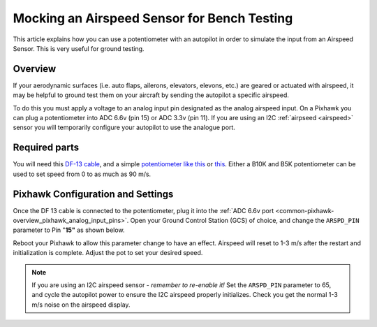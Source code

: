 .. _mocking-an-airspeed-sensor-for-bench-testing:

============================================
Mocking an Airspeed Sensor for Bench Testing
============================================

This article explains how you can use a potentiometer with an autopilot in
order to simulate the input from an Airspeed Sensor. This is very useful
for ground testing.

Overview
~~~~~~~~

If your aerodynamic surfaces (i.e. auto flaps, ailerons, elevators,
elevons, etc.) are geared or actuated with airspeed, it may be helpful
to ground test them on your aircraft by sending the autopilot a specific
airspeed.

To do this you must apply a voltage to an analog input pin designated as the analog airspeed input. On a Pixhawk you can plug a potentiometer into ADC 6.6v (pin 15) or ADC
3.3v (pin 11). If you are using an I2C :ref:`airpseed <airspeed>` sensor
you will temporarily configure your autopilot to use the analogue port.

.. image:: ../images/Pixhawk_Pins2.jpg
    :target: ../_images/Pixhawk_Pins2.jpg

.. image:: ../images/Pixhawk-Pins-3.png
    :target: ../_images/Pixhawk-Pins-3.png

.. image:: ../images/Pixhawk_Airspeed_pot.jpg
    :target: ../_images/Pixhawk_Airspeed_pot.jpg

Required parts
~~~~~~~~~~~~~~

You will need this `DF-13 cable <http://store.jdrones.com/cable_df13_3pin_25cm_p/cbldf13p3c25.htm>`__,
and a simple `potentiometer like this <https://www.sparkfun.com/products/9939>`__ or
`this <http://hobbyking.com/hobbyking/store/__39510__Potentiameter_Round_Pot_Turnigy_9XR_Transmitter_3set_.html>`__.
Either a B10K and B5K potentiometer can be used to set speed from 0 to as much as 90 m/s.

Pixhawk Configuration and Settings
~~~~~~~~~~~~~~~~~~~~~~~~~~~~~~~~~~

Once the DF 13 cable is connected to the potentiometer, plug it into the
:ref:`ADC 6.6v port <common-pixhawk-overview_pixhawk_analog_input_pins>`.
Open your Ground Control Station (GCS) of choice, and change the
``ARSPD_PIN`` parameter to Pin "**15"** as shown below.

.. image:: ../images/AirspeedMP.png
    :target: ../_images/AirspeedMP.png

Reboot your Pixhawk to allow this parameter change to have an effect.
Airspeed will reset to 1-3 m/s after the restart and
initialization is complete. Adjust the pot to set your desired speed.

.. note::

   If you are using an I2C airspeed sensor - *remember to re-enable it!*
   Set the ``ARSPD_PIN``
   parameter to 65, and cycle the autopilot power to ensure the I2C airspeed
   properly initializes. Check you get the normal 1-3 m/s noise on the
   airspeed display.
